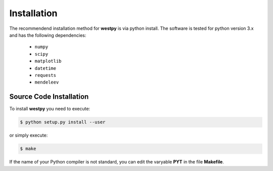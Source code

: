 .. _installation:

============
Installation
============

The recommendend installation method for **westpy** is via python install. 
The software is tested for python version 3.x and has the following dependencies: 

   - ``numpy``
   - ``scipy``
   - ``matplotlib``
   - ``datetime``
   - ``requests``
   - ``mendeleev`` 

Source Code Installation
========================

To install **westpy** you need to execute:  

.. code:: bash

    $ python setup.py install --user

or simply execute: 

.. code:: bash

    $ make

If the name of your Python compiler is not standard, you can edit the varyable **PYT** in the file **Makefile**.  

